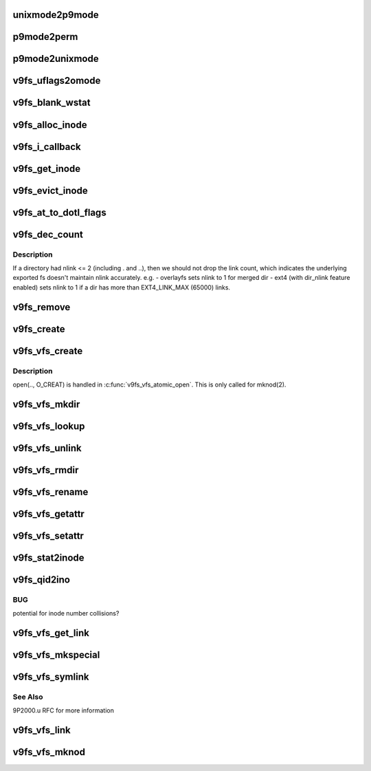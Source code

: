 .. -*- coding: utf-8; mode: rst -*-
.. src-file: fs/9p/vfs_inode.c

.. _`unixmode2p9mode`:

unixmode2p9mode
===============

.. c:function:: u32 unixmode2p9mode(struct v9fs_session_info *v9ses, umode_t mode)

    convert unix mode bits to plan 9

    :param v9ses:
        v9fs session information
    :type v9ses: struct v9fs_session_info \*

    :param mode:
        mode to convert
    :type mode: umode_t

.. _`p9mode2perm`:

p9mode2perm
===========

.. c:function:: int p9mode2perm(struct v9fs_session_info *v9ses, struct p9_wstat *stat)

    convert plan9 mode bits to unix permission bits

    :param v9ses:
        v9fs session information
    :type v9ses: struct v9fs_session_info \*

    :param stat:
        p9_wstat from which mode need to be derived
    :type stat: struct p9_wstat \*

.. _`p9mode2unixmode`:

p9mode2unixmode
===============

.. c:function:: umode_t p9mode2unixmode(struct v9fs_session_info *v9ses, struct p9_wstat *stat, dev_t *rdev)

    convert plan9 mode bits to unix mode bits

    :param v9ses:
        v9fs session information
    :type v9ses: struct v9fs_session_info \*

    :param stat:
        p9_wstat from which mode need to be derived
    :type stat: struct p9_wstat \*

    :param rdev:
        major number, minor number in case of device files.
    :type rdev: dev_t \*

.. _`v9fs_uflags2omode`:

v9fs_uflags2omode
=================

.. c:function:: int v9fs_uflags2omode(int uflags, int extended)

    convert posix open flags to plan 9 mode bits

    :param uflags:
        flags to convert
    :type uflags: int

    :param extended:
        if .u extensions are active
    :type extended: int

.. _`v9fs_blank_wstat`:

v9fs_blank_wstat
================

.. c:function:: void v9fs_blank_wstat(struct p9_wstat *wstat)

    helper function to setup a 9P stat structure

    :param wstat:
        structure to initialize
    :type wstat: struct p9_wstat \*

.. _`v9fs_alloc_inode`:

v9fs_alloc_inode
================

.. c:function:: struct inode *v9fs_alloc_inode(struct super_block *sb)

    helper function to allocate an inode

    :param sb:
        *undescribed*
    :type sb: struct super_block \*

.. _`v9fs_i_callback`:

v9fs_i_callback
===============

.. c:function:: void v9fs_i_callback(struct rcu_head *head)

    destroy an inode

    :param head:
        *undescribed*
    :type head: struct rcu_head \*

.. _`v9fs_get_inode`:

v9fs_get_inode
==============

.. c:function:: struct inode *v9fs_get_inode(struct super_block *sb, umode_t mode, dev_t rdev)

    helper function to setup an inode

    :param sb:
        superblock
    :type sb: struct super_block \*

    :param mode:
        mode to setup inode with
    :type mode: umode_t

    :param rdev:
        *undescribed*
    :type rdev: dev_t

.. _`v9fs_evict_inode`:

v9fs_evict_inode
================

.. c:function:: void v9fs_evict_inode(struct inode *inode)

    release an inode

    :param inode:
        inode to release
    :type inode: struct inode \*

.. _`v9fs_at_to_dotl_flags`:

v9fs_at_to_dotl_flags
=====================

.. c:function:: int v9fs_at_to_dotl_flags(int flags)

    convert Linux specific AT flags to plan 9 AT flag.

    :param flags:
        flags to convert
    :type flags: int

.. _`v9fs_dec_count`:

v9fs_dec_count
==============

.. c:function:: void v9fs_dec_count(struct inode *inode)

    helper functon to drop i_nlink.

    :param inode:
        inode whose nlink is being dropped
    :type inode: struct inode \*

.. _`v9fs_dec_count.description`:

Description
-----------

If a directory had nlink <= 2 (including . and ..), then we should not drop
the link count, which indicates the underlying exported fs doesn't maintain
nlink accurately. e.g.
- overlayfs sets nlink to 1 for merged dir
- ext4 (with dir_nlink feature enabled) sets nlink to 1 if a dir has more
than EXT4_LINK_MAX (65000) links.

.. _`v9fs_remove`:

v9fs_remove
===========

.. c:function:: int v9fs_remove(struct inode *dir, struct dentry *dentry, int flags)

    helper function to remove files and directories

    :param dir:
        directory inode that is being deleted
    :type dir: struct inode \*

    :param dentry:
        dentry that is being deleted
    :type dentry: struct dentry \*

    :param flags:
        removing a directory
    :type flags: int

.. _`v9fs_create`:

v9fs_create
===========

.. c:function:: struct p9_fid *v9fs_create(struct v9fs_session_info *v9ses, struct inode *dir, struct dentry *dentry, char *extension, u32 perm, u8 mode)

    Create a file

    :param v9ses:
        session information
    :type v9ses: struct v9fs_session_info \*

    :param dir:
        directory that dentry is being created in
    :type dir: struct inode \*

    :param dentry:
        dentry that is being created
    :type dentry: struct dentry \*

    :param extension:
        9p2000.u extension string to support devices, etc.
    :type extension: char \*

    :param perm:
        create permissions
    :type perm: u32

    :param mode:
        open mode
    :type mode: u8

.. _`v9fs_vfs_create`:

v9fs_vfs_create
===============

.. c:function:: int v9fs_vfs_create(struct inode *dir, struct dentry *dentry, umode_t mode, bool excl)

    VFS hook to create a regular file

    :param dir:
        directory inode that is being created
    :type dir: struct inode \*

    :param dentry:
        dentry that is being deleted
    :type dentry: struct dentry \*

    :param mode:
        create permissions
    :type mode: umode_t

    :param excl:
        *undescribed*
    :type excl: bool

.. _`v9fs_vfs_create.description`:

Description
-----------

open(.., O_CREAT) is handled in \ :c:func:`v9fs_vfs_atomic_open`\ .  This is only called
for mknod(2).

.. _`v9fs_vfs_mkdir`:

v9fs_vfs_mkdir
==============

.. c:function:: int v9fs_vfs_mkdir(struct inode *dir, struct dentry *dentry, umode_t mode)

    VFS mkdir hook to create a directory

    :param dir:
        inode that is being unlinked
    :type dir: struct inode \*

    :param dentry:
        dentry that is being unlinked
    :type dentry: struct dentry \*

    :param mode:
        mode for new directory
    :type mode: umode_t

.. _`v9fs_vfs_lookup`:

v9fs_vfs_lookup
===============

.. c:function:: struct dentry *v9fs_vfs_lookup(struct inode *dir, struct dentry *dentry, unsigned int flags)

    VFS lookup hook to "walk" to a new inode

    :param dir:
        inode that is being walked from
    :type dir: struct inode \*

    :param dentry:
        dentry that is being walked to?
    :type dentry: struct dentry \*

    :param flags:
        lookup flags (unused)
    :type flags: unsigned int

.. _`v9fs_vfs_unlink`:

v9fs_vfs_unlink
===============

.. c:function:: int v9fs_vfs_unlink(struct inode *i, struct dentry *d)

    VFS unlink hook to delete an inode

    :param i:
        inode that is being unlinked
    :type i: struct inode \*

    :param d:
        dentry that is being unlinked
    :type d: struct dentry \*

.. _`v9fs_vfs_rmdir`:

v9fs_vfs_rmdir
==============

.. c:function:: int v9fs_vfs_rmdir(struct inode *i, struct dentry *d)

    VFS unlink hook to delete a directory

    :param i:
        inode that is being unlinked
    :type i: struct inode \*

    :param d:
        dentry that is being unlinked
    :type d: struct dentry \*

.. _`v9fs_vfs_rename`:

v9fs_vfs_rename
===============

.. c:function:: int v9fs_vfs_rename(struct inode *old_dir, struct dentry *old_dentry, struct inode *new_dir, struct dentry *new_dentry, unsigned int flags)

    VFS hook to rename an inode

    :param old_dir:
        old dir inode
    :type old_dir: struct inode \*

    :param old_dentry:
        old dentry
    :type old_dentry: struct dentry \*

    :param new_dir:
        new dir inode
    :type new_dir: struct inode \*

    :param new_dentry:
        new dentry
    :type new_dentry: struct dentry \*

    :param flags:
        *undescribed*
    :type flags: unsigned int

.. _`v9fs_vfs_getattr`:

v9fs_vfs_getattr
================

.. c:function:: int v9fs_vfs_getattr(const struct path *path, struct kstat *stat, u32 request_mask, unsigned int flags)

    retrieve file metadata

    :param path:
        Object to query
    :type path: const struct path \*

    :param stat:
        metadata structure to populate
    :type stat: struct kstat \*

    :param request_mask:
        Mask of STATX_xxx flags indicating the caller's interests
    :type request_mask: u32

    :param flags:
        AT_STATX_xxx setting
    :type flags: unsigned int

.. _`v9fs_vfs_setattr`:

v9fs_vfs_setattr
================

.. c:function:: int v9fs_vfs_setattr(struct dentry *dentry, struct iattr *iattr)

    set file metadata

    :param dentry:
        file whose metadata to set
    :type dentry: struct dentry \*

    :param iattr:
        metadata assignment structure
    :type iattr: struct iattr \*

.. _`v9fs_stat2inode`:

v9fs_stat2inode
===============

.. c:function:: void v9fs_stat2inode(struct p9_wstat *stat, struct inode *inode, struct super_block *sb)

    populate an inode structure with mistat info

    :param stat:
        Plan 9 metadata (mistat) structure
    :type stat: struct p9_wstat \*

    :param inode:
        inode to populate
    :type inode: struct inode \*

    :param sb:
        superblock of filesystem
    :type sb: struct super_block \*

.. _`v9fs_qid2ino`:

v9fs_qid2ino
============

.. c:function:: ino_t v9fs_qid2ino(struct p9_qid *qid)

    convert qid into inode number

    :param qid:
        qid to hash
    :type qid: struct p9_qid \*

.. _`v9fs_qid2ino.bug`:

BUG
---

potential for inode number collisions?

.. _`v9fs_vfs_get_link`:

v9fs_vfs_get_link
=================

.. c:function:: const char *v9fs_vfs_get_link(struct dentry *dentry, struct inode *inode, struct delayed_call *done)

    follow a symlink path

    :param dentry:
        dentry for symlink
    :type dentry: struct dentry \*

    :param inode:
        inode for symlink
    :type inode: struct inode \*

    :param done:
        delayed call for when we are done with the return value
    :type done: struct delayed_call \*

.. _`v9fs_vfs_mkspecial`:

v9fs_vfs_mkspecial
==================

.. c:function:: int v9fs_vfs_mkspecial(struct inode *dir, struct dentry *dentry, u32 perm, const char *extension)

    create a special file

    :param dir:
        inode to create special file in
    :type dir: struct inode \*

    :param dentry:
        dentry to create
    :type dentry: struct dentry \*

    :param perm:
        mode to create special file
    :type perm: u32

    :param extension:
        9p2000.u format extension string representing special file
    :type extension: const char \*

.. _`v9fs_vfs_symlink`:

v9fs_vfs_symlink
================

.. c:function:: int v9fs_vfs_symlink(struct inode *dir, struct dentry *dentry, const char *symname)

    helper function to create symlinks

    :param dir:
        directory inode containing symlink
    :type dir: struct inode \*

    :param dentry:
        dentry for symlink
    :type dentry: struct dentry \*

    :param symname:
        symlink data
    :type symname: const char \*

.. _`v9fs_vfs_symlink.see-also`:

See Also
--------

9P2000.u RFC for more information

.. _`v9fs_vfs_link`:

v9fs_vfs_link
=============

.. c:function:: int v9fs_vfs_link(struct dentry *old_dentry, struct inode *dir, struct dentry *dentry)

    create a hardlink

    :param old_dentry:
        dentry for file to link to
    :type old_dentry: struct dentry \*

    :param dir:
        inode destination for new link
    :type dir: struct inode \*

    :param dentry:
        dentry for link
    :type dentry: struct dentry \*

.. _`v9fs_vfs_mknod`:

v9fs_vfs_mknod
==============

.. c:function:: int v9fs_vfs_mknod(struct inode *dir, struct dentry *dentry, umode_t mode, dev_t rdev)

    create a special file

    :param dir:
        inode destination for new link
    :type dir: struct inode \*

    :param dentry:
        dentry for file
    :type dentry: struct dentry \*

    :param mode:
        mode for creation
    :type mode: umode_t

    :param rdev:
        device associated with special file
    :type rdev: dev_t

.. This file was automatic generated / don't edit.

